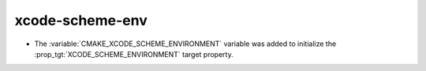 xcode-scheme-env
----------------

* The :variable:`CMAKE_XCODE_SCHEME_ENVIRONMENT` variable was added
  to initialize the :prop_tgt:`XCODE_SCHEME_ENVIRONMENT` target property.
